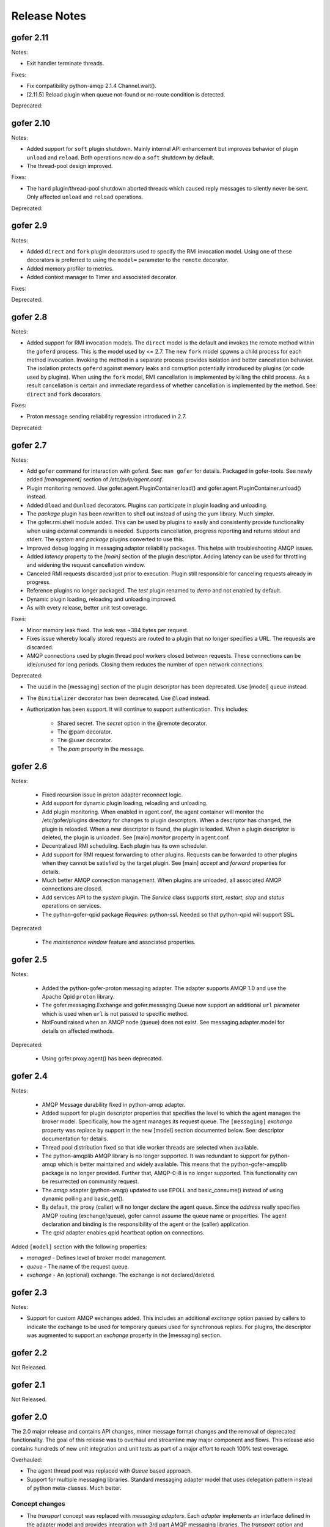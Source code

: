 Release Notes
=============


gofer 2.11
^^^^^^^^^^

Notes:

- Exit handler terminate threads.

Fixes:

- Fix compatibility python-amqp 2.1.4 Channel.wait().
- [2.11.5] Reload plugin when queue not-found or no-route condition is detected.

Deprecated:


gofer 2.10
^^^^^^^^^^

Notes:

- Added support for ``soft`` plugin shutdown. Mainly internal API enhancement but improves
  behavior of plugin ``unload`` and ``reload``. Both operations now do a ``soft`` shutdown by default.

- The thread-pool design improved.

Fixes:

- The ``hard`` plugin/thread-pool shutdown aborted threads which caused reply messages to silently
  never be sent.  Only affected  ``unload`` and ``reload`` operations.

Deprecated:


gofer 2.9
^^^^^^^^^

Notes:

- Added ``direct`` and ``fork`` plugin decorators used to specify the RMI invocation model.
  Using one of these decorators is preferred to using the ``model=`` parameter to the
  ``remote`` decorator.

- Added memory profiler to metrics.

- Added context manager to Timer and associated decorator.

Fixes:

Deprecated:


gofer 2.8
^^^^^^^^^

Notes:

- Added support for RMI invocation models.  The ``direct`` model is the default and
  invokes the remote method within the ``goferd`` process.  This is the model used by
  <= 2.7.  The new ``fork`` model spawns a child process for each method invocation.
  Invoking the method in a separate process provides isolation and better cancellation
  behavior.  The isolation protects ``goferd`` against memory leaks and corruption
  potentially introduced by plugins (or code used by plugins). When using the ``fork``
  model, RMI cancellation is implemented by killing the child process.  As a result
  cancellation is certain and immediate regardless of whether cancellation is implemented
  by the method.  See: ``direct`` and ``fork`` decorators.

Fixes:

- Proton message sending reliability regression introduced in 2.7.


Deprecated:


gofer 2.7
^^^^^^^^^

Notes:

- Add ``gofer`` command for interaction with goferd.  See: ``man gofer`` for
  details.  Packaged in gofer-tools.  See newly added `[management]` section
  of `/etc/pulp/agent.conf`.

- Plugin monitoring removed.  Use gofer.agent.PluginContainer.load()
  and gofer.agent.PluginContainer.unload() instead.

- Added ``@load`` and ``@unload`` decorators.  Plugins can participate in
  plugin loading and unloading.

- The `package` plugin has been rewritten to shell out instead of using the
  yum library.  Much simpler.

- The gofer.rmi.shell module added.  This can be used by plugins to easily and
  consistently provide functionality when using external commands is needed.
  Supports cancellation, progress reporting and returns stdout and stderr.
  The *system* and *package* plugins converted to use this.

- Improved debug logging in messaging adaptor reliability packages.
  This helps with troubleshooting AMQP issues.

- Added *latency* property to the `[main]` section of the plugin descriptor.
  Adding latency can be used for throttling and widening the request cancellation window.

- Canceled RMI requests discarded just prior to execution.  Plugin still responsible for
  canceling requests already in progress.

- Reference plugins no longer packaged.  The `test` plugin renamed to `demo` and
  not enabled by default.

- Dynamic plugin loading, reloading and unloading improved.

- As with every release, better unit test coverage.


Fixes:

- Minor memory leak fixed.  The leak was ~384 bytes per request.

- Fixes issue whereby locally stored requests are routed to a plugin that no
  longer specifies a URL.  The requests are discarded.

- AMQP connections used by plugin thread pool workers closed between requests.
  These connections can be idle/unused for long periods.  Closing them reduces
  the number of open network connections.

Deprecated:

- The ``uuid`` in the [messaging] section of the plugin descriptor has been
  deprecated.  Use [model] ``queue`` instead.

- The ``@initializer`` decorator has been deprecated.  Use ``@load`` instead.

- Authorization has been support. It will continue to support
  authentication.  This includes:
    - Shared secret.  The *secret* option in the @remote decorator.
    - The @pam decorator.
    - The @user decorator.
    - The *pam* property in the message.


gofer 2.6
^^^^^^^^^

Notes:

 - Fixed recursion issue in proton adapter reconnect logic.

 - Add support for dynamic plugin loading, reloading and unloading.

 - Add plugin monitoring.  When enabled in agent.conf, the agent container will monitor
   the /etc/gofer/plugins directory for changes to plugin descriptors.  When a descriptor
   has changed, the plugin is reloaded.  When a *new* descriptor is found, the plugin is
   loaded.  When a plugin descriptor is deleted, the plugin is unloaded.
   See [main] *monitor* property in agent.conf.

 - Decentralized RMI scheduling.  Each plugin has its own scheduler.

 - Add support for RMI request forwarding to other plugins.  Requests can be forwarded
   to other plugins when they cannot be satisfied by the target plugin.
   See [main] *accept* and *forward* properties for details.

 - Much better AMQP connection management.  When plugins are unloaded, all associated
   AMQP connections are closed.

 - Add services API to the *system* plugin.  The *Service* class supports *start*,
   *restart*, *stop* and *status* operations on services.

 - The python-gofer-qpid package *Requires:* python-ssl.  Needed so that python-qpid
   will support SSL.

Deprecated:

 - The *maintenance window* feature and associated properties.


gofer 2.5
^^^^^^^^^

Notes:

 - Added the python-gofer-proton messaging adapter. The adapter supports AMQP 1.0
   and use the Apache Qpid ``proton`` library.

 - The gofer.messaging.Exchange and gofer.messaging.Queue now support an additional
   ``url`` parameter which is used when ``url`` is not passed to specific method.

 - NotFound raised when an AMQP node (queue) does not exist.  See messaging.adapter.model
   for details on affected methods.

Deprecated:

 - Using gofer.proxy.agent() has been deprecated.


gofer 2.4
^^^^^^^^^

Notes:

 - AMQP Message durability fixed in python-amqp adapter.

 - Added support for plugin descriptor properties that specifies the level to which
   the agent manages the broker model. Specifically, how the agent manages its
   request queue. The ``[messaging]`` *exchange* property was replace by support in the
   new [model] section documented below. See: descriptor documentation for details.

 - Thread pool distribution fixed so that idle worker threads are selected when available.

 - The python-amqplib AMQP library is no longer supported. It was redundant to support
   for python-amqp which is better maintained and widely available. This means that the
   python-gofer-amqplib package is no longer provided. Further that, AMQP-0-8 is no longer
   supported. This functionality can be resurrected on community request.

 - The *amqp* adapter (python-amqp) updated to use EPOLL and basic_consume() instead of
   using dynamic polling and basic_get().

 - By default, the proxy (caller) will no longer declare the agent queue. Since the *address*
   really specifies AMQP routing (exchange/queue), gofer cannot assume the queue name
   or properties. The agent declaration and binding is the responsibility of the agent
   or the (caller) application.

 - The *qpid* adapter enables qpid heartbeat option on connections.

Added ``[model]`` section with the following properties:

- *managed* - Defines level of broker model management.
- *queue* - The name of the request queue.
- *exchange* - An (optional) exchange. The exchange is not declared/deleted.



gofer 2.3
^^^^^^^^^

Notes:

- Support for custom AMQP exchanges added. This includes an additional *exchange* option
  passed by callers to indicate the exchange to be used for temporary queues used for
  synchronous replies. For plugins, the descriptor was augmented to support an *exchange*
  property in the [messaging] section.


gofer 2.2
^^^^^^^^^

Not Released.

gofer 2.1
^^^^^^^^^

Not Released.


gofer 2.0
^^^^^^^^^

The 2.0 major release and contains API changes, minor message format changes
and the removal of deprecated functionality. The goal of this release was to overhaul
and streamline may major component and flows. This release also contains hundreds of new unit
integration and unit tests as part of a major effort to reach 100% test coverage.


Overhauled:

- The agent thread pool was replaced with *Queue* based approach.
- Support for multiple messaging libraries. Standard messaging adapter model that
  uses delegation pattern instead of python meta-classes. Much better.


Concept changes
---------------

- The *transport* concept was replaced with *messaging adapters*. Each *adapter* implements
  an interface defined in the adapter model and provides integration with 3rd part AMQP
  messaging libraries. The *transport* option and descriptor property replaced with
  rich protocol handler support in the URL. See documented URL.

- All options are only supported when creating the agent proxy. They are no longer supported
  when constructing the stub. This semantic is not reserved for passing arguments to the remote
  object (class) constructor.

- The agent *uuid* is being phased out. RMI calls are routed to the agent based on the
  queue on which it was received. This term is being replaced by more AMQP related
  terms and concepts. An address has the format of: *exchange*/*queue* or *queue*.

- Support for agent broadcast was removed. This feature was deemed as not useful since
  most applications do not track requests using the serial number. Also, this can be
  easily implemented by the caller. Removed to make code paths and the API simpler.

API changes
-----------

There are API changes that affect both RMI calling (proxy) and the Plugin object exposed
to agent plugins. Proxy changes pertain to the options passed to the *Agent* class and the
*Stubs* created.

The *Agent* constructor changed from: Agent(uuid, **options) to: Agent(url, address, **options).

Example (adapter = qpid)::

 url = qpid+amqp://localhost


Option changes:

- *async* - Removed.
- *wait* - Added and indicates how long the caller is blocked on calls.
- *timeout* - Replaced by *ttl*.
- *ttl* - Added and replaces *timeout*. Strictly applies to request (and message) TTL.
- *ctag* - Replaced by *reply*.
- *reply* - Replaces *ctag* and is an AMQP address that specifies where RMI replies are sent.
- *any* - Removed and replaced by *data*.
- *data* - User defined data that is round-tripped back to the caller. Replaces *any*.
- *transport* - Replaced with rich protocol handlers supported by the URL.

Plugin (class) changes
----------------------

All accessor methods replaced with *@property* and appear as attributes.

Here are a few major methods affected:

- enabled()
- get_uuid()
- get_url()
- get_cfg()


gofer 1.4
^^^^^^^^^

Here is a summary of 1.0 changes:

- Support for multiple *transports* was added.
- Message authentication added.
- The *accepted* status reply was added.
- The *watchdog* as removed.
- An ISO 8601 timestamp is included in all reply messages.
